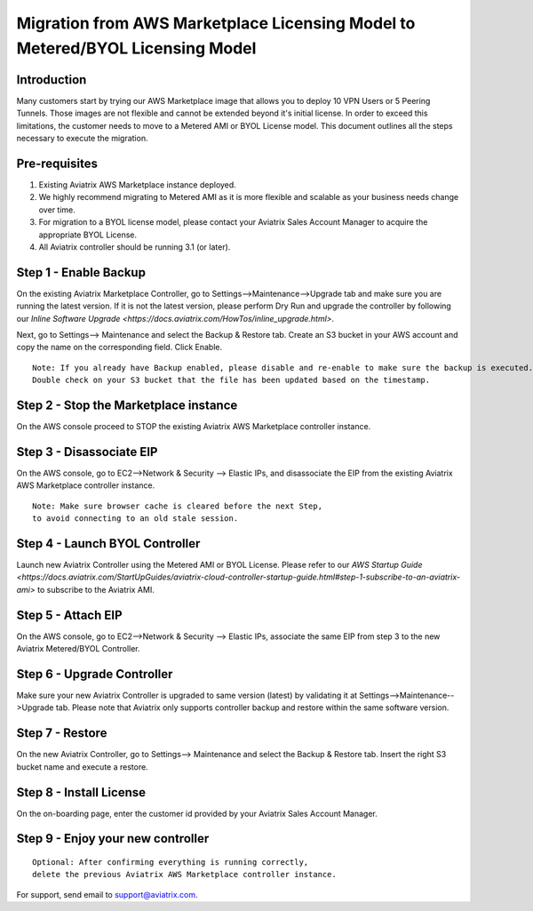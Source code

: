 .. meta::
   :description: Migration from AWS Marketplace Licensing Model to BYOL Licensing Model
   :keywords: Marketplace, migration, licensing, Aviatrix, AWS

==============================================================================
  Migration from AWS Marketplace Licensing Model to Metered/BYOL Licensing Model
==============================================================================

Introduction
============

Many customers start by trying our AWS Marketplace image that allows you to deploy 10 VPN Users or 5 Peering Tunnels.
Those images are not flexible and cannot be extended beyond it's initial license.
In order to exceed this limitations, the customer needs to move to a Metered AMI or BYOL License model.
This document outlines all the steps necessary to execute the migration.


Pre-requisites
==============
1. Existing Aviatrix AWS Marketplace instance deployed.
#. We highly recommend migrating to Metered AMI as it is more flexible and scalable as your business needs change over time.
#. For migration to a BYOL license model, please contact your Aviatrix Sales Account Manager to acquire the appropriate BYOL License.
#. All Aviatrix controller should be running 3.1 (or later).

Step 1 - Enable Backup
======================
On the existing Aviatrix Marketplace Controller, go to Settings-->Maintenance-->Upgrade tab and make sure you are running the latest version. If it is not the latest version, please perform Dry Run and upgrade the controller by following our `Inline Software Upgrade <https://docs.aviatrix.com/HowTos/inline_upgrade.html>`. 

Next, go to Settings--> Maintenance and select the Backup & Restore tab.
Create an S3 bucket in your AWS account and copy the name on the corresponding field. Click Enable.

|image1|

::

  Note: If you already have Backup enabled, please disable and re-enable to make sure the backup is executed.
  Double check on your S3 bucket that the file has been updated based on the timestamp.

Step 2 - Stop the Marketplace instance
======================================
On the AWS console proceed to STOP the existing Aviatrix AWS Marketplace controller instance.

Step 3 - Disassociate EIP
=========================
On the AWS console, go to EC2-->Network & Security --> Elastic IPs, and disassociate the EIP from the existing Aviatrix AWS Marketplace controller instance.

::

  Note: Make sure browser cache is cleared before the next Step,
  to avoid connecting to an old stale session.

Step 4 - Launch BYOL Controller
===============================
Launch new Aviatrix Controller using the Metered AMI or BYOL License. Please refer to our `AWS Startup Guide <https://docs.aviatrix.com/StartUpGuides/aviatrix-cloud-controller-startup-guide.html#step-1-subscribe-to-an-aviatrix-ami>` to subscribe to the Aviatrix AMI.

|image2|

Step 5 - Attach EIP
===================
On the AWS console, go to EC2-->Network & Security --> Elastic IPs, associate the same EIP from step 3 to the new Aviatrix  Metered/BYOL Controller.

Step 6 - Upgrade Controller
===========================
Make sure your new Aviatrix Controller is upgraded to same version (latest) by validating it at Settings-->Maintenance-->Upgrade tab. Please note that Aviatrix only supports controller backup and restore within the same software version.

|image3|

Step 7 - Restore
================
On the new Aviatrix Controller, go to Settings--> Maintenance and select the Backup & Restore tab.
Insert the right S3 bucket name and execute a restore.

|image4|

Step 8 - Install License
=========================
On the on-boarding page, enter the customer id provided by your Aviatrix Sales Account Manager.

|image5|

Step 9 - Enjoy your new controller
======================================


::

  Optional: After confirming everything is running correctly,
  delete the previous Aviatrix AWS Marketplace controller instance.

For support, send email to support@aviatrix.com.


.. |image1| image:: Migration_From_Marketplace/image1.png
.. |image2| image:: Migration_From_Marketplace/image2.png
.. |image3| image:: Migration_From_Marketplace/image3.png
.. |image4| image:: Migration_From_Marketplace/image4.png
.. |image5| image:: Migration_From_Marketplace/image5.png

.. disqus::
